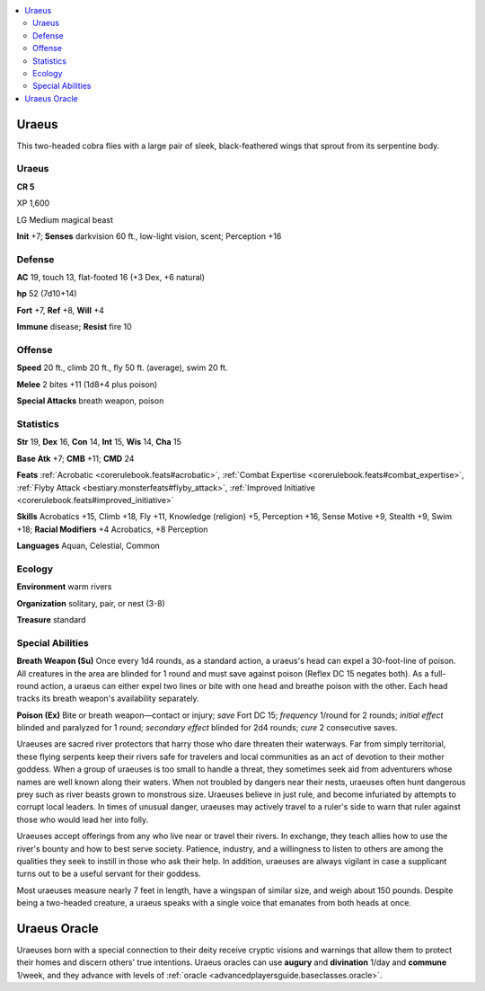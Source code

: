 
.. _`bestiary5.uraeus`:

.. contents:: \ 

.. _`bestiary5.uraeus#uraeus`:

Uraeus
*******

This two-headed cobra flies with a large pair of sleek, black-feathered wings that sprout from its serpentine body.

Uraeus
=======

**CR 5** 

XP 1,600

LG Medium magical beast

\ **Init**\  +7; \ **Senses**\  darkvision 60 ft., low-light vision, scent; Perception +16

.. _`bestiary5.uraeus#defense`:

Defense
========

\ **AC**\  19, touch 13, flat-footed 16 (+3 Dex, +6 natural)

\ **hp**\  52 (7d10+14)

\ **Fort**\  +7, \ **Ref**\  +8, \ **Will**\  +4

\ **Immune**\  disease; \ **Resist**\  fire 10

.. _`bestiary5.uraeus#offense`:

Offense
========

\ **Speed**\  20 ft., climb 20 ft., fly 50 ft. (average), swim 20 ft.

\ **Melee**\  2 bites +11 (1d8+4 plus poison)

\ **Special Attacks**\  breath weapon, poison

.. _`bestiary5.uraeus#statistics`:

Statistics
===========

\ **Str**\  19, \ **Dex**\  16, \ **Con**\  14, \ **Int**\  15, \ **Wis**\  14, \ **Cha**\  15

\ **Base Atk**\  +7; \ **CMB**\  +11; \ **CMD**\  24

\ **Feats**\  :ref:`Acrobatic <corerulebook.feats#acrobatic>`\ , :ref:`Combat Expertise <corerulebook.feats#combat_expertise>`\ , :ref:`Flyby Attack <bestiary.monsterfeats#flyby_attack>`\ , :ref:`Improved Initiative <corerulebook.feats#improved_initiative>`

\ **Skills**\  Acrobatics +15, Climb +18, Fly +11, Knowledge (religion) +5, Perception +16, Sense Motive +9, Stealth +9, Swim +18; \ **Racial Modifiers**\  +4 Acrobatics, +8 Perception

\ **Languages**\  Aquan, Celestial, Common

.. _`bestiary5.uraeus#ecology`:

Ecology
========

\ **Environment**\  warm rivers

\ **Organization**\  solitary, pair, or nest (3-8)

\ **Treasure**\  standard

.. _`bestiary5.uraeus#special_abilities`:

Special Abilities
==================

\ **Breath Weapon (Su)**\  Once every 1d4 rounds, as a standard action, a uraeus's head can expel a 30-foot-line of poison. All creatures in the area are blinded for 1 round and must save against poison (Reflex DC 15 negates both). As a full-round action, a uraeus can either expel two lines or bite with one head and breathe poison with the other. Each head tracks its breath weapon's availability separately.

\ **Poison (Ex)**\  Bite or breath weapon—contact or injury; \ *save*\  Fort DC 15; \ *frequency*\  1/round for 2 rounds; \ *initial effect*\  blinded and paralyzed for 1 round; \ *secondary effect*\  blinded for 2d4 rounds; \ *cure*\  2 consecutive saves.

Uraeuses are sacred river protectors that harry those who dare threaten their waterways. Far from simply territorial, these flying serpents keep their rivers safe for travelers and local communities as an act of devotion to their mother goddess. When a group of uraeuses is too small to handle a threat, they sometimes seek aid from adventurers whose names are well known along their waters. When not troubled by dangers near their nests, uraeuses often hunt dangerous prey such as river beasts grown to monstrous size. Uraeuses believe in just rule, and become infuriated by attempts to corrupt local leaders. In times of unusual danger, uraeuses may actively travel to a ruler's side to warn that ruler against those who would lead her into folly.

Uraeuses accept offerings from any who live near or travel their rivers. In exchange, they teach allies how to use the river's bounty and how to best serve society. Patience, industry, and a willingness to listen to others are among the qualities they seek to instill in those who ask their help. In addition, uraeuses are always vigilant in case a supplicant turns out to be a useful servant for their goddess.

Most uraeuses measure nearly 7 feet in length, have a wingspan of similar size, and weigh about 150 pounds. Despite being a two-headed creature, a uraeus speaks with a single voice that emanates from both heads at once.

.. _`bestiary5.uraeus#uraeus_oracle`:

Uraeus Oracle
**************

Uraeuses born with a special connection to their deity receive cryptic visions and warnings that allow them to protect their homes and discern others' true intentions. Uraeus oracles can use \ **augury**\  and \ **divination**\  1/day and \ **commune**\  1/week, and they advance with levels of :ref:`oracle <advancedplayersguide.baseclasses.oracle>`\ .

